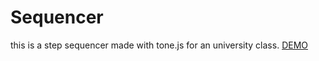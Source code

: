 * Sequencer
this is a step sequencer made with tone.js
for an university class.
[[https://loopynid.github.io/jsstepsequencer][DEMO]]
